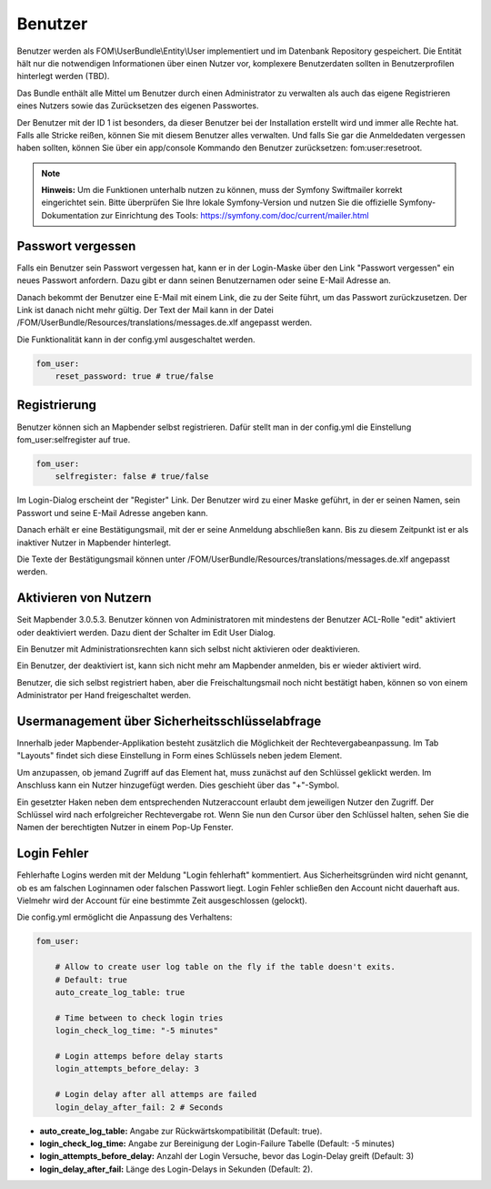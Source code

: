 .. _users_de:

Benutzer
========

Benutzer werden als FOM\\UserBundle\\Entity\\User implementiert und im
Datenbank Repository gespeichert. Die Entität hält nur die notwendigen
Informationen über einen Nutzer vor, komplexere Benutzerdaten sollten in
Benutzerprofilen hinterlegt werden (TBD).

Das Bundle enthält alle Mittel um Benutzer durch einen Administrator zu
verwalten als auch das eigene Registrieren eines Nutzers sowie das
Zurücksetzen des eigenen Passwortes.

Der Benutzer mit der ID 1 ist besonders, da dieser Benutzer bei der
Installation erstellt wird und immer alle Rechte hat. Falls alle Stricke
reißen, können Sie mit diesem Benutzer alles verwalten. Und falls Sie gar
die Anmeldedaten vergessen haben sollten, können Sie über ein app/console
Kommando den Benutzer zurücksetzen: fom:user:resetroot.

.. note:: **Hinweis:** Um die Funktionen unterhalb nutzen zu können, muss der Symfony Swiftmailer korrekt eingerichtet sein. Bitte überprüfen Sie Ihre lokale Symfony-Version und nutzen Sie die offizielle Symfony-Dokumentation zur Einrichtung des Tools: https://symfony.com/doc/current/mailer.html

Passwort vergessen
------------------

Falls ein Benutzer sein Passwort vergessen hat, kann er in der Login-Maske
über den Link "Passwort vergessen" ein neues Passwort anfordern. Dazu gibt
er dann seinen Benutzernamen oder seine E-Mail Adresse an.

.. image:: ../../../../en/functions/backend/FOM/user_forgot_password.png

Danach bekommt der Benutzer eine E-Mail mit einem Link, die zu der Seite
führt, um das Passwort zurückzusetzen. Der Link ist danach nicht mehr
gültig. Der Text der Mail kann in der Datei
/FOM/UserBundle/Resources/translations/messages.de.xlf angepasst werden.

Die Funktionalität kann in der config.yml ausgeschaltet werden.

.. code-block:: yaml

                fom_user:
                    reset_password: true # true/false



Registrierung
-------------

Benutzer können sich an Mapbender selbst registrieren. Dafür stellt man in
der config.yml die Einstellung fom_user:selfregister auf true.

.. code-block:: yaml

                fom_user:
                    selfregister: false # true/false

Im Login-Dialog erscheint der "Register" Link. Der Benutzer wird zu einer
Maske geführt, in der er seinen Namen, sein Passwort und seine E-Mail
Adresse angeben kann.

.. image:: ../../../../en/functions/backend/FOM/user_self_register.png

Danach erhält er eine Bestätigungsmail, mit der er seine Anmeldung
abschließen kann. Bis zu diesem Zeitpunkt ist er als inaktiver Nutzer in
Mapbender hinterlegt.

Die Texte der Bestätigungsmail können unter
/FOM/UserBundle/Resources/translations/messages.de.xlf angepasst werden.


Aktivieren von Nutzern
----------------------

Seit Mapbender 3.0.5.3. Benutzer können von Administratoren mit mindestens
der Benutzer ACL-Rolle "edit" aktiviert oder deaktiviert werden. Dazu dient
der Schalter im Edit User Dialog.

Ein Benutzer mit Administrationsrechten kann sich selbst nicht aktivieren
oder deaktivieren.

.. image:: ../../../../en/functions/backend/FOM/edit_user_activated.png

Ein Benutzer, der deaktiviert ist, kann sich nicht mehr am Mapbender
anmelden, bis er wieder aktiviert wird.

.. image:: ../../../../en/functions/backend/FOM/user_account_is_disabled.png

Benutzer, die sich selbst registriert haben, aber die Freischaltungsmail
noch nicht bestätigt haben, können so von einem Administrator per Hand
freigeschaltet werden.


Usermanagement über Sicherheitsschlüsselabfrage
-----------------------------------------------

Innerhalb jeder Mapbender-Applikation besteht zusätzlich die Möglichkeit der Rechtevergabeanpassung. Im Tab "Layouts" findet sich diese Einstellung in Form eines Schlüssels neben jedem Element.

Um anzupassen, ob jemand Zugriff auf das Element hat, muss zunächst auf den Schlüssel geklickt werden. Im Anschluss kann ein Nutzer hinzugefügt werden. Dies geschieht über das "+"-Symbol.

Ein gesetzter Haken neben dem entsprechenden Nutzeraccount erlaubt dem jeweiligen Nutzer den Zugriff. Der Schlüssel wird nach erfolgreicher Rechtevergabe rot. Wenn Sie nun den Cursor über den Schlüssel halten, sehen Sie die Namen der berechtigten Nutzer in einem Pop-Up Fenster.

.. image:: ../../../../en/functions/backend/FOM/element_security_key_popup.png


Login Fehler
------------

Fehlerhafte Logins werden mit der Meldung "Login fehlerhaft"
kommentiert. Aus Sicherheitsgründen wird nicht genannt, ob es am falschen
Loginnamen oder falschen Passwort liegt. Login Fehler schließen den Account
nicht dauerhaft aus. Vielmehr wird der Account für eine bestimmte Zeit
ausgeschlossen (gelockt).

Die config.yml ermöglicht die Anpassung des Verhaltens:

.. code-block:: yaml

   fom_user:

       # Allow to create user log table on the fly if the table doesn't exits.
       # Default: true
       auto_create_log_table: true

       # Time between to check login tries
       login_check_log_time: "-5 minutes"

       # Login attemps before delay starts
       login_attempts_before_delay: 3

       # Login delay after all attemps are failed
       login_delay_after_fail: 2 # Seconds


* **auto_create_log_table:** Angabe zur Rückwärtskompatibilität (Default: true).
* **login_check_log_time:** Angabe zur Bereinigung der Login-Failure Tabelle (Default: -5 minutes)
* **login_attempts_before_delay:** Anzahl der Login Versuche, bevor das Login-Delay greift (Default: 3)
* **login_delay_after_fail:** Länge des Login-Delays in Sekunden (Default: 2).
